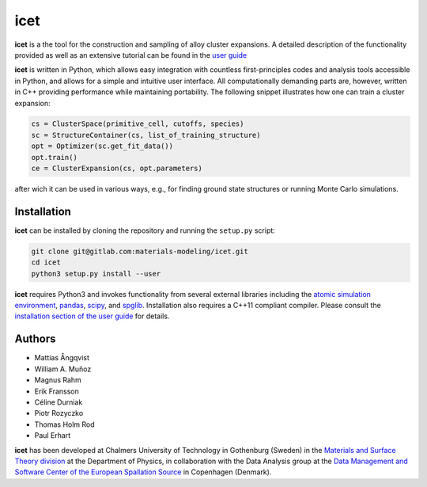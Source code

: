 icet
====

**icet** is a the tool for the construction and sampling of alloy
cluster expansions. A detailed description of the functionality
provided as well as an extensive tutorial can be found in the `user
guide <https://icet.materialsmodeling.org/>`_

**icet** is written in Python, which allows easy integration with
countless first-principles codes and analysis tools accessible in
Python, and allows for a simple and intuitive user interface.  All
computationally demanding parts are, however, written in C++ providing
performance while maintaining portability.  The following snippet
illustrates how one can train a cluster expansion:

.. code-block:: python

   cs = ClusterSpace(primitive_cell, cutoffs, species)
   sc = StructureContainer(cs, list_of_training_structure)
   opt = Optimizer(sc.get_fit_data())
   opt.train()
   ce = ClusterExpansion(cs, opt.parameters)

after wich it can be used in various ways, e.g., for finding ground
state structures or running Monte Carlo simulations.


Installation
------------

**icet** can be installed by cloning the repository and running the
``setup.py`` script:

.. code-block:: bash

  git clone git@gitlab.com:materials-modeling/icet.git
  cd icet
  python3 setup.py install --user

**icet** requires Python3 and invokes functionality from several
external libraries including the `atomic simulation environment
<https://wiki.fysik.dtu.dk/ase>`_, `pandas
<https://pandas.pydata.org/>`_, `scipy <https://www.scipy.org/>`_, and
`spglib <https://atztogo.github.io/spglib/>`_.  Installation also
requires a C++11 compliant compiler. Please consult the `installation
section of the user guide
<https://icet.materialsmodeling.org/installation.html>`_ for details.


Authors
-------
* Mattias Ångqvist
* William A. Muñoz
* Magnus Rahm
* Erik Fransson
* Céline Durniak
* Piotr Rozyczko
* Thomas Holm Rod
* Paul Erhart

**icet** has been developed at Chalmers University of Technology in
Gothenburg (Sweden) in the `Materials and Surface Theory division
<http://www.materialsmodeling.org>`_ at the Department of Physics, in
collaboration with the Data Analysis group at the `Data Management and
Software Center of the European Spallation Source
<https://europeanspallationsource.se/data-management-software#data-analysis-modelling>`_
in Copenhagen (Denmark).
